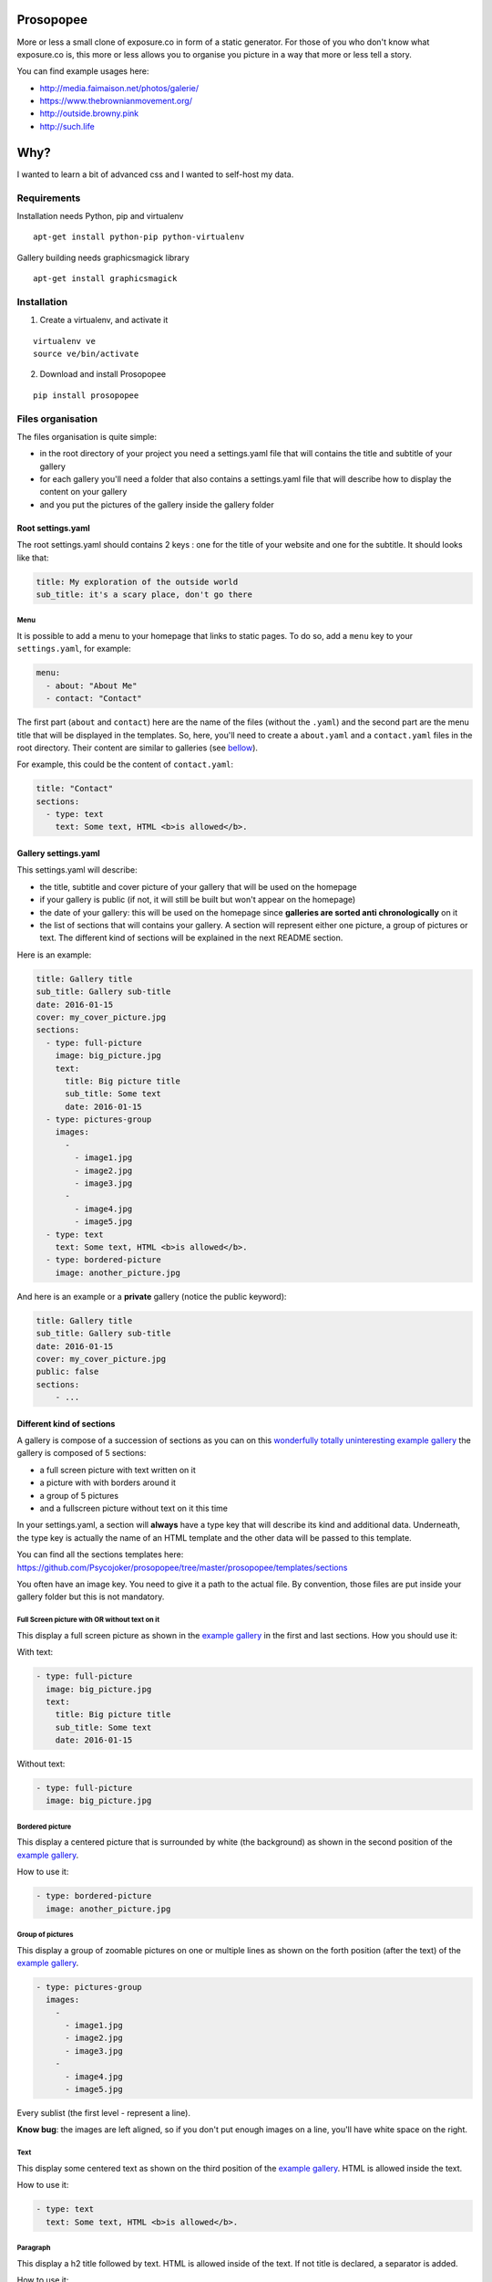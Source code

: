 Prosopopee
==========

More or less a small clone of exposure.co in form of a static generator.
For those of you who don't know what exposure.co is, this more or less
allows you to organise you picture in a way that more or less tell a
story.

You can find example usages here:

-  http://media.faimaison.net/photos/galerie/
-  https://www.thebrownianmovement.org/
-  http://outside.browny.pink
-  http://such.life

Why?
====

I wanted to learn a bit of advanced css and I wanted to self-host my
data.

Requirements
------------

Installation needs Python, pip and virtualenv

::

    apt-get install python-pip python-virtualenv

Gallery building needs graphicsmagick library

::

    apt-get install graphicsmagick

Installation
------------

1. Create a virtualenv, and activate it

::

    virtualenv ve
    source ve/bin/activate

2. Download and install Prosopopee

::

    pip install prosopopee

Files organisation
------------------

The files organisation is quite simple:

-  in the root directory of your project you need a settings.yaml file
   that will contains the title and subtitle of your gallery
-  for each gallery you'll need a folder that also contains a
   settings.yaml file that will describe how to display the content on
   your gallery
-  and you put the pictures of the gallery inside the gallery folder

Root settings.yaml
~~~~~~~~~~~~~~~~~~

The root settings.yaml should contains 2 keys : one for the title of
your website and one for the subtitle. It should looks like that:

.. code:: yaml

    title: My exploration of the outside world
    sub_title: it's a scary place, don't go there

Menu
^^^^

It is possible to add a menu to your homepage that links to static
pages. To do so, add a ``menu`` key to your ``settings.yaml``, for
example:

.. code:: yaml

    menu:
      - about: "About Me"
      - contact: "Contact"

The first part (``about`` and ``contact``) here are the name of the
files (without the ``.yaml``) and the second part are the menu title
that will be displayed in the templates. So, here, you'll need to create
a ``about.yaml`` and a ``contact.yaml`` files in the root directory.
Their content are similar to galleries (see
`bellow <#gallery-settingsyaml>`__).

For example, this could be the content of ``contact.yaml``:

.. code:: yaml

    title: "Contact"
    sections:
      - type: text
        text: Some text, HTML <b>is allowed</b>.

Gallery settings.yaml
~~~~~~~~~~~~~~~~~~~~~

This settings.yaml will describe:

-  the title, subtitle and cover picture of your gallery that will be
   used on the homepage
-  if your gallery is public (if not, it will still be built but won't
   appear on the homepage)
-  the date of your gallery: this will be used on the homepage since
   **galleries are sorted anti chronologically** on it
-  the list of sections that will contains your gallery. A section will
   represent either one picture, a group of pictures or text. The
   different kind of sections will be explained in the next README
   section.

Here is an example:

.. code:: yaml

    title: Gallery title
    sub_title: Gallery sub-title
    date: 2016-01-15
    cover: my_cover_picture.jpg
    sections:
      - type: full-picture
        image: big_picture.jpg
        text:
          title: Big picture title
          sub_title: Some text
          date: 2016-01-15
      - type: pictures-group
        images:
          -
            - image1.jpg
            - image2.jpg
            - image3.jpg
          -
            - image4.jpg
            - image5.jpg
      - type: text
        text: Some text, HTML <b>is allowed</b>.
      - type: bordered-picture
        image: another_picture.jpg

And here is an example or a **private** gallery (notice the public
keyword):

.. code:: yaml

    title: Gallery title
    sub_title: Gallery sub-title
    date: 2016-01-15
    cover: my_cover_picture.jpg
    public: false
    sections:
        - ...

Different kind of sections
~~~~~~~~~~~~~~~~~~~~~~~~~~

A gallery is compose of a succession of sections as you can on this
`wonderfully totally uninteresting example
gallery <http://psycojoker.github.io/prosopopee/first_gallery/>`__ the
gallery is composed of 5 sections:

-  a full screen picture with text written on it
-  a picture with with borders around it
-  a group of 5 pictures
-  and a fullscreen picture without text on it this time

In your settings.yaml, a section will **always** have a type key that
will describe its kind and additional data. Underneath, the type key is
actually the name of an HTML template and the other data will be passed
to this template.

You can find all the sections templates here:
https://github.com/Psycojoker/prosopopee/tree/master/prosopopee/templates/sections

You often have an image key. You need to give it a path to the actual
file. By convention, those files are put inside your gallery folder but
this is not mandatory.

Full Screen picture with OR without text on it
^^^^^^^^^^^^^^^^^^^^^^^^^^^^^^^^^^^^^^^^^^^^^^

This display a full screen picture as shown in the `example
gallery <http://psycojoker.github.io/prosopopee/first_gallery/>`__ in
the first and last sections. How you should use it:

With text:

.. code:: yaml

      - type: full-picture
        image: big_picture.jpg
        text:
          title: Big picture title
          sub_title: Some text
          date: 2016-01-15

Without text:

.. code:: yaml

      - type: full-picture
        image: big_picture.jpg

Bordered picture
^^^^^^^^^^^^^^^^

This display a centered picture that is surrounded by white (the
background) as shown in the second position of the `example
gallery <http://psycojoker.github.io/prosopopee/first_gallery/>`__.

How to use it:

.. code:: yaml

      - type: bordered-picture
        image: another_picture.jpg

Group of pictures
^^^^^^^^^^^^^^^^^

This display a group of zoomable pictures on one or multiple lines as
shown on the forth position (after the text) of the `example
gallery <http://psycojoker.github.io/prosopopee/first_gallery/>`__.

.. code:: yaml

      - type: pictures-group
        images:
          -
            - image1.jpg
            - image2.jpg
            - image3.jpg
          -
            - image4.jpg
            - image5.jpg

Every sublist (the first level - represent a line).

**Know bug**: the images are left aligned, so if you don't put enough
images on a line, you'll have white space on the right.

Text
^^^^

This display some centered text as shown on the third position of the
`example
gallery <http://psycojoker.github.io/prosopopee/first_gallery/>`__. HTML
is allowed inside the text.

How to use it:

.. code:: yaml

      - type: text
        text: Some text, HTML <b>is allowed</b>.

Paragraph
^^^^^^^^^

This display a h2 title followed by text. HTML is allowed inside of the
text. If not title is declared, a separator is added.

How to use it:

.. code:: yaml

      - type: paragraph
        title: the title
        text: Some text, HTML <b>is allowed</b>.

HTML
^^^^

This section is for raw html that will be centered (for example:
inlining an OSM iframe).

How to use it:

.. code:: yaml

      - type: html
        html: <tag>some html stuff</html>

Panorama
^^^^^^^^

This display a very large pictures with a drag and drop posibility on
it.

How to use it:

.. code:: yaml

      - type: panorama
        image: 7.jpg

Example
~~~~~~~

As a recap, here is how the files of the example gallery are organised:

::

    example
          ├── settings.yaml
          └── first_gallery
              ├── settings.yaml
              └── stuff.png

The content of example/settings.yaml:

.. code:: yaml

    title: "Example gallery"

The content of example/first\_gallery/settings.yaml:

.. code:: yaml

    title: my first gallery
    sub_title: some subtitle
    date: 2015-12-08
    cover: stuff.png
    sections:
      - type: full-picture
        image: stuff.png
        text:
          title: Beautiful Title
          sub_title: pouet pouet
          date: 2015-12-08
      - type: bordered-picture
        image: stuff.png
      - type: text
        text: « voici plein de blabla à rajouter et <b>ceci est du gras</b> et encore plein plein plein plein de text car je veux voir comment ça va wrapper car c'est important et il faut pas que j'oublie de mettre des margins en % sinon ça va pas le faire alala là ça devrait aller »
      - type: pictures-group
        images:
          -
            - stuff.png
            - stuff.png
            - stuff.png
          -
            - stuff.png
            - stuff.png
      - type: full-picture
        image: stuff.png

Build the website
-----------------

**Note: You need to be in an activated virtualenv.**

In a folder containing the **root** settings.yaml file, simply do

::

    prosopopee

A ``build`` folder will be created in the current directory, containing
an index.html, static files (css & js) and pictures.

TODO
----

-  write documentation on how to overwrite the templates
-  allow to overwrite static files (for that we need a merge mechanism)
-  be mobile responsivepouetpouet (this mean css + resize pictures)
-  probably moar sections + allows to add legends on pictures or
   something like that
-  add ``--source`` & ``--destination`` command line options
-  add rss/atom

Licence
-------

GPLv3+

Credit
------

    16:57 <meornithorynque> et tu as besoin d'un nom ? 16:57
    <meornithorynque> genre n'importe quoi ? 16:57 <meornithorynque> je
    propose "Prosopopée"


